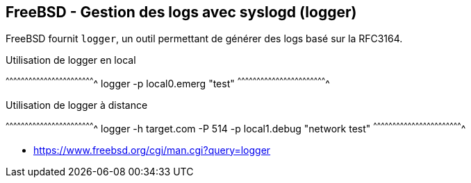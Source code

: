 == FreeBSD - Gestion des logs avec syslogd (logger)

FreeBSD fournit `logger`, un outil permettant de générer des logs basé
sur la RFC3164.

.Utilisation de logger en local
[sh]
^^^^^^^^^^^^^^^^^^^^^^^^^^^^^^^^^^^^^^^^^^^^^^^^^^^^^^^^^^^^^^^^^^^^^^
logger -p local0.emerg "test"
^^^^^^^^^^^^^^^^^^^^^^^^^^^^^^^^^^^^^^^^^^^^^^^^^^^^^^^^^^^^^^^^^^^^^^

.Utilisation de logger à distance
[sh]
^^^^^^^^^^^^^^^^^^^^^^^^^^^^^^^^^^^^^^^^^^^^^^^^^^^^^^^^^^^^^^^^^^^^^^
logger -h target.com -P 514 -p local1.debug "network test"
^^^^^^^^^^^^^^^^^^^^^^^^^^^^^^^^^^^^^^^^^^^^^^^^^^^^^^^^^^^^^^^^^^^^^^

 * https://www.freebsd.org/cgi/man.cgi?query=logger

